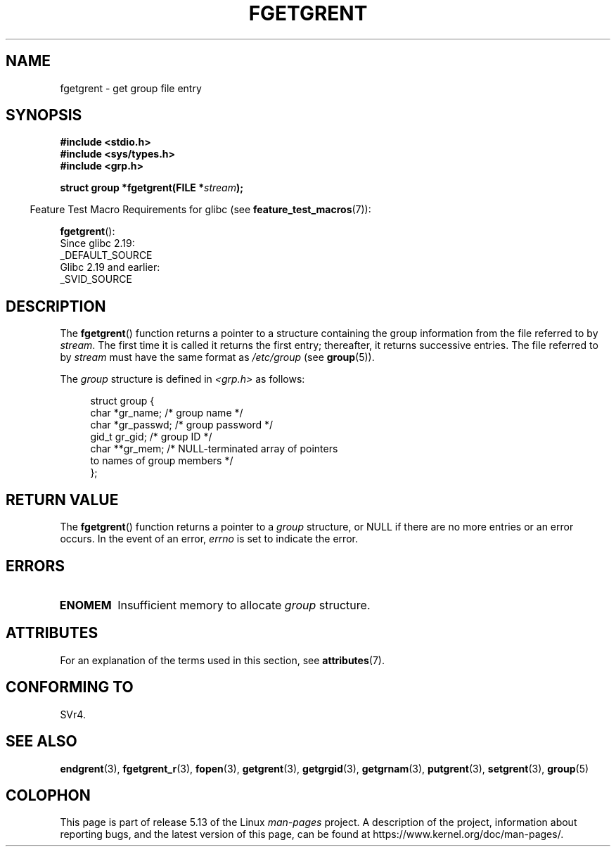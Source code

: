 .\" Copyright 1993 David Metcalfe (david@prism.jesus.co.uk)
.\"
.\" %%%LICENSE_START(VERBATIM)
.\" Permission is granted to make and distribute verbatim copies of this
.\" manual provided the copyright notice and this permission notice are
.\" preserved on all copies.
.\"
.\" Permission is granted to copy and distribute modified versions of this
.\" manual under the conditions for verbatim copying, provided that the
.\" entire resulting derived work is distributed under the terms of a
.\" permission notice identical to this one.
.\"
.\" Since the Linux kernel and libraries are constantly changing, this
.\" manual page may be incorrect or out-of-date.  The author(s) assume no
.\" responsibility for errors or omissions, or for damages resulting from
.\" the use of the information contained herein.  The author(s) may not
.\" have taken the same level of care in the production of this manual,
.\" which is licensed free of charge, as they might when working
.\" professionally.
.\"
.\" Formatted or processed versions of this manual, if unaccompanied by
.\" the source, must acknowledge the copyright and authors of this work.
.\" %%%LICENSE_END
.\"
.\" References consulted:
.\"     Linux libc source code
.\"     Lewine's _POSIX Programmer's Guide_ (O'Reilly & Associates, 1991)
.\"     386BSD man pages
.\" Modified Sat Jul 24 19:38:44 1993 by Rik Faith (faith@cs.unc.edu)
.TH FGETGRENT 3  2021-03-22 "GNU" "Linux Programmer's Manual"
.SH NAME
fgetgrent \- get group file entry
.SH SYNOPSIS
.nf
.B #include <stdio.h>
.B #include <sys/types.h>
.B #include <grp.h>
.PP
.BI "struct group *fgetgrent(FILE *" stream );
.fi
.PP
.RS -4
Feature Test Macro Requirements for glibc (see
.BR feature_test_macros (7)):
.RE
.PP
.BR fgetgrent ():
.nf
    Since glibc 2.19:
        _DEFAULT_SOURCE
    Glibc 2.19 and earlier:
        _SVID_SOURCE
.fi
.SH DESCRIPTION
The
.BR fgetgrent ()
function returns a pointer to a structure containing
the group information from the file referred to by
.IR stream .
The first time it is called
it returns the first entry; thereafter, it returns successive entries.
The file referred to by
.I stream
must have the same format as
.I /etc/group
(see
.BR group (5)).
.PP
The \fIgroup\fP structure is defined in \fI<grp.h>\fP as follows:
.PP
.in +4n
.EX
struct group {
    char   *gr_name;        /* group name */
    char   *gr_passwd;      /* group password */
    gid_t   gr_gid;         /* group ID */
    char  **gr_mem;         /* NULL\-terminated array of pointers
                               to names of group members */
};
.EE
.in
.SH RETURN VALUE
The
.BR fgetgrent ()
function returns a pointer to a
.I group
structure,
or NULL if there are no more entries or an error occurs.
In the event of an error,
.I errno
is set to indicate the error.
.SH ERRORS
.TP
.B ENOMEM
Insufficient memory to allocate
.I group
structure.
.SH ATTRIBUTES
For an explanation of the terms used in this section, see
.BR attributes (7).
.ad l
.nh
.TS
allbox;
lbx lb lb
l l l.
Interface	Attribute	Value
T{
.BR fgetgrent ()
T}	Thread safety	MT-Unsafe race:fgetgrent
.TE
.hy
.ad
.sp 1
.\" FIXME The marking is different from that in the glibc manual,
.\" which has:
.\"
.\"    fgetgrent: MT-Unsafe race:fgrent
.\"
.\" We think race:fgrent in glibc may be hard for users to understand,
.\" and have sent a patch to the GNU libc community for changing it to
.\" race:fgetgrent, however, something about the copyright impeded the
.\" progress.
.SH CONFORMING TO
SVr4.
.SH SEE ALSO
.BR endgrent (3),
.BR fgetgrent_r (3),
.BR fopen (3),
.BR getgrent (3),
.BR getgrgid (3),
.BR getgrnam (3),
.BR putgrent (3),
.BR setgrent (3),
.BR group (5)
.SH COLOPHON
This page is part of release 5.13 of the Linux
.I man-pages
project.
A description of the project,
information about reporting bugs,
and the latest version of this page,
can be found at
\%https://www.kernel.org/doc/man\-pages/.

